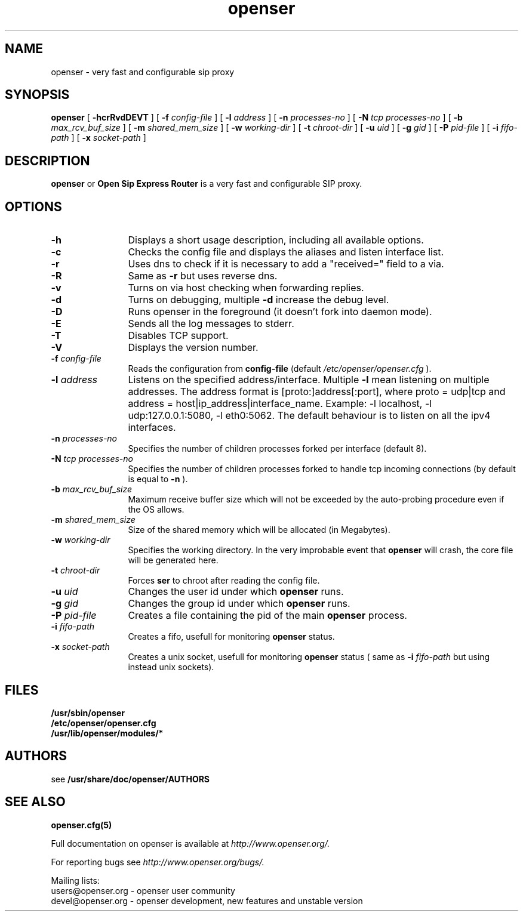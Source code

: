 .\" $Id: openser.8,v 1.1.1.1 2005/06/13 16:47:27 bogdan_iancu Exp $
.TH openser 8 15.07.2002 openser "Open Sip Express Router" 
.\" Process with
.\" groff -man -Tascii ser.8
.\"
.SH NAME
openser \- very fast and configurable sip proxy
.SH SYNOPSIS
.B openser
[
.B \-hcrRvdDEVT
] [
.BI \-f " config\-file"
] [
.BI \-l " address"
] [
.BI \-n " processes\-no"
] [
.BI \-N " tcp processes\-no"
] [
.BI \-b " max_rcv_buf_size"
] [
.BI \-m " shared_mem_size"
] [
.BI \-w " working\-dir"
] [
.BI \-t " chroot\-dir"
] [
.BI \-u " uid"
] [
.BI \-g " gid"
] [
.BI \-P " pid\-file"
] [
.BI \-i " fifo\-path"
] [
.BI \-x " socket\-path"
]

.SH DESCRIPTION
.B openser 
or
.BR Open
.BR Sip
.BR Express 
.BR Router 
is a very fast and configurable SIP proxy. 

.SH OPTIONS
.TP 12
.B \-h
Displays a short usage description, including all available options.
.TP
.BI \-c
Checks the config file and displays the aliases and listen interface list.
.TP
.BI \-r
Uses dns to check if it is necessary to add a "received=" field to a via.
.TP
.BI \-R
Same as 
.B \-r
but uses reverse dns.
.TP
.BI \-v
Turns on via host checking when forwarding replies.
.TP
.BI \-d
Turns on debugging, multiple
.B -d
increase the debug level.
.TP
.BI \-D
Runs openser in the foreground (it doesn't fork into daemon mode).
.TP
.BI \-E
Sends all the log messages to stderr.
.TP
.BI \-T
Disables TCP support.
.TP
.BI \-V
Displays the version number.
.TP
.BI \-f " config\-file"
Reads the configuration from 
.B " config\-file" 
(default
.I  /etc/openser/openser.cfg
).
.TP
.BI \-l " address"
Listens on the specified address/interface. Multiple 
.B \-l
mean listening on multiple addresses. The address format is 
[proto:]address[:port], where proto = udp|tcp and
address = host|ip_address|interface_name. Example: -l localhost, 
-l udp:127.0.0.1:5080, -l eth0:5062.
The default behaviour is to listen on all the ipv4 interfaces.
.TP
.BI \-n " processes\-no"
Specifies the number of children processes forked per interface (default 8).
.TP
.BI \-N " tcp processes\-no"
Specifies the number of children processes forked to handle tcp incoming connections (by default is equal to
.BI \-n
).
.TP
.BI \-b " max_rcv_buf_size"
Maximum receive buffer size which will not be exceeded by the auto-probing procedure even if the OS allows.
.TP
.BI \-m " shared_mem_size"
Size of the shared memory which will be allocated (in Megabytes).
.TP
.BI \-w " working\-dir" 
Specifies the working directory. In the very improbable event that 
.B openser 
will crash, the core file will be generated here.
.TP
.BI \-t " chroot\-dir"
Forces 
.B ser 
to chroot after reading the config file.
.TP
.BI \-u " uid"
Changes the user id under which 
.B openser
runs.
.TP
.BI \-g " gid"
Changes the group id under which 
.B openser 
runs.
.TP
.BI \-P " pid\-file"
Creates a file containing the pid of the main 
.B openser 
process.
.TP
.BI \-i " fifo\-path"
Creates a fifo, usefull for monitoring
.B openser
status.
.TP
.BI \-x " socket\-path"
Creates a unix socket, usefull for monitoring
.B openser
status ( same as
.BI \-i " fifo\-path" 
but using instead unix sockets).


.SH FILES
.PD 0
.B /usr/sbin/openser
.br
.B /etc/openser/openser.cfg
.br
.B /usr/lib/openser/modules/*
.PD
.SH AUTHORS

see 
.B /usr/share/doc/openser/AUTHORS

.SH SEE ALSO
.BR openser.cfg(5)
.PP
Full documentation on openser is available at
.I http://www.openser.org/.
.PP 
For reporting  bugs see
.I
http://www.openser.org/bugs/.
.PP
Mailing lists:
.nf 
users@openser.org - openser user community
.nf 
devel@openser.org - openser development, new features and unstable version
